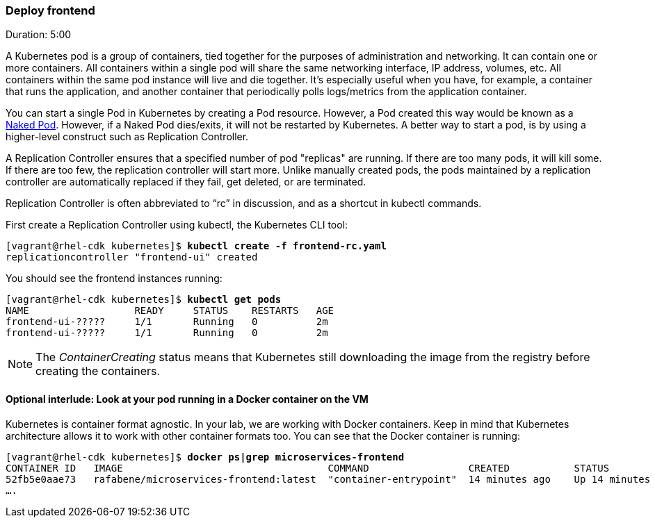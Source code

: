 // JBoss, Home of Professional Open Source
// Copyright 2016, Red Hat, Inc. and/or its affiliates, and individual
// contributors by the @authors tag. See the copyright.txt in the
// distribution for a full listing of individual contributors.
//
// Licensed under the Apache License, Version 2.0 (the "License");
// you may not use this file except in compliance with the License.
// You may obtain a copy of the License at
// http://www.apache.org/licenses/LICENSE-2.0
// Unless required by applicable law or agreed to in writing, software
// distributed under the License is distributed on an "AS IS" BASIS,
// WITHOUT WARRANTIES OR CONDITIONS OF ANY KIND, either express or implied.
// See the License for the specific language governing permissions and
// limitations under the License.

### Deploy frontend
Duration: 5:00

A Kubernetes pod is a group of containers, tied together for the purposes of administration and networking. It can contain one or more containers.  All containers within a single pod will share the same networking interface, IP address, volumes, etc.  All containers within the same pod instance will live and die together.  It’s especially useful when you have, for example, a container that runs the application, and another container that periodically polls logs/metrics from the application container.

You can start a single Pod in Kubernetes by creating a Pod resource. However, a Pod created this way would be known as a link:http://kubernetes.io/docs/user-guide/config-best-practices/[Naked Pod]. However, if a Naked Pod dies/exits, it will not be restarted by Kubernetes. A better way to start a pod, is by using a higher-level construct such as Replication Controller.

A Replication Controller ensures that a specified number of pod "replicas" are running. If there are too many pods, it will kill some. If there are too few, the replication controller will start more. Unlike manually created pods, the pods maintained by a replication controller are automatically replaced if they fail, get deleted, or are terminated.

Replication Controller is often abbreviated to “rc” in discussion, and as a shortcut in kubectl commands.

First create a Replication Controller using kubectl, the Kubernetes CLI tool:

[source, bash, subs="normal,attributes"]
----
[vagrant@rhel-cdk kubernetes]$ *kubectl create -f frontend-rc.yaml*
replicationcontroller "frontend-ui" created
----

You should see the frontend instances running:

[source, bash, subs="normal,attributes"]
----
[vagrant@rhel-cdk kubernetes]$ *kubectl get pods*
NAME                  READY     STATUS    RESTARTS   AGE
frontend-ui-?????     1/1       Running   0          2m
frontend-ui-?????     1/1       Running   0          2m
----

NOTE: The _ContainerCreating_ status means that Kubernetes still downloading the image from the registry before creating the containers.

#### Optional interlude: Look at your pod running in a Docker container on the VM

Kubernetes is container format agnostic. In your lab, we are working with Docker containers. Keep in mind that Kubernetes architecture allows it to work with other container formats too. You can see that the Docker container is running:


[source, bash, subs="normal,attributes"]
----
[vagrant@rhel-cdk kubernetes]$ *docker ps|grep microservices-frontend*
CONTAINER ID   IMAGE                                   COMMAND                 CREATED           STATUS            
52fb5e0aae73   rafabene/microservices-frontend:latest  "container-entrypoint"  14 minutes ago    Up 14 minutes     
....
----

